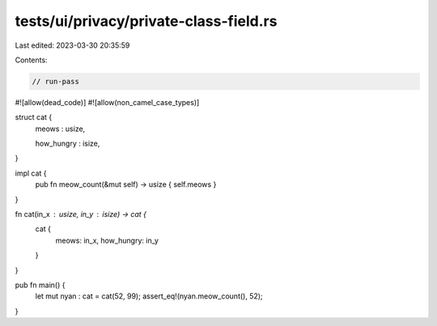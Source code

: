 tests/ui/privacy/private-class-field.rs
=======================================

Last edited: 2023-03-30 20:35:59

Contents:

.. code-block:: rs

    // run-pass
#![allow(dead_code)]
#![allow(non_camel_case_types)]


struct cat {
    meows : usize,

    how_hungry : isize,
}

impl cat {
  pub fn meow_count(&mut self) -> usize { self.meows }
}

fn cat(in_x : usize, in_y : isize) -> cat {
    cat {
        meows: in_x,
        how_hungry: in_y
    }
}

pub fn main() {
    let mut nyan : cat = cat(52, 99);
    assert_eq!(nyan.meow_count(), 52);
}


